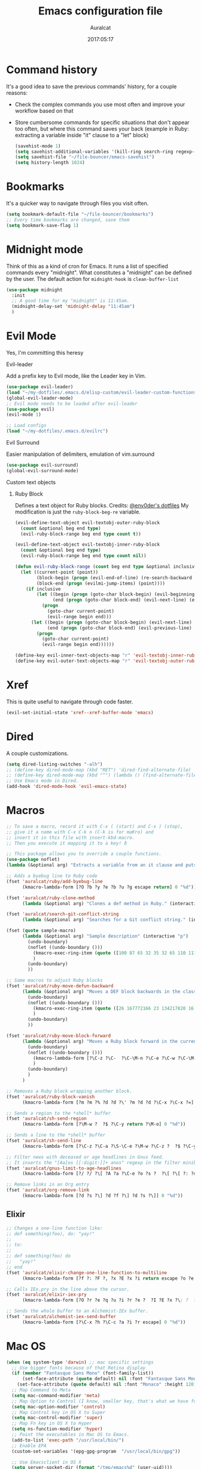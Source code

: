 #+TITLE: Emacs configuration file
#+AUTHOR: Auralcat
#+DATE: 2017:05:17

* Command history
  It's a good idea to save the previous commands' history, for a couple reasons:
  - Check the complex commands you use most often and improve your workflow
    based on that
  - Store cumbersome commands for specific situations that don't
    appear too often, but where this command saves your back (example
    in Ruby: extracting a variable inside "it" clause to a "let" block)
    #+BEGIN_SRC emacs-lisp :tangle yes
(savehist-mode 1)
(setq savehist-additional-variables '(kill-ring search-ring regexp-search-ring))
(setq savehist-file "~/file-bouncer/emacs-savehist")
(setq history-length 1024)
    #+END_SRC
* Bookmarks
  It's a quicker way to navigate through files you visit often.
  #+BEGIN_SRC emacs-lisp :tangle yes
(setq bookmark-default-file "~/file-bouncer/bookmarks")
;; Every time bookmarks are changed, save them
(setq bookmark-save-flag 1)
  #+END_SRC
* Midnight mode
  Think of this as a kind of cron for Emacs. It runs a list of
  specified commands every "midnight". What constitutes a "midnight"
  can be defined by the user.
  The default action for ~midnight-hook~ is ~clean-buffer-list~
  #+BEGIN_SRC emacs-lisp :tangle yes
(use-package midnight
  :init
  ;; A good time for my "midnight" is 11:45am.
  (midnight-delay-set 'midnight-delay "11:45am")
  )
  #+END_SRC
* Evil Mode
  Yes, I'm committing this heresy
**** Evil-leader
     Add a prefix key to Evil mode, like the Leader key in Vim.
     #+BEGIN_SRC emacs-lisp :tangle yes
(use-package evil-leader)
(load "~/my-dotfiles/.emacs.d/elisp-custom/evil-leader-custom-functions.el")
(global-evil-leader-mode)
;; Evil mode needs to be loaded after evil-leader
(use-package evil)
(evil-mode 1)

;; Load configs
(load "~/my-dotfiles/.emacs.d/evilrc")
     #+END_SRC
**** Evil Surround
     Easier manipulation of delimiters, emulation of vim.surround
     #+BEGIN_SRC emacs-lisp :tangle yes
(use-package evil-surround)
(global-evil-surround-mode)
     #+END_SRC
**** Custom text objects
***** Ruby Block
      Defines a text object for Ruby blocks.
      Credits: [[https://github.com/env0der][@env0der's dotfiles]]
      My modification is just the ~ruby-block-beg-re~ variable.
      #+BEGIN_SRC emacs-lisp :tangle yes
(evil-define-text-object evil-textobj-outer-ruby-block
  (count &optional beg end type)
  (evil-ruby-block-range beg end type count t))

(evil-define-text-object evil-textobj-inner-ruby-block
  (count &optional beg end type)
  (evil-ruby-block-range beg end type count nil))

(defun evil-ruby-block-range (count beg end type &optional inclusive)
  (let ((current-point (point))
        (block-begin (progn (evil-end-of-line) (re-search-backward ruby-block-beg-re nil t)))
        (block-end (progn (evilmi-jump-items) (point))))
    (if inclusive
        (let ((begin (progn (goto-char block-begin) (evil-beginning-of-line) (point)))
              (end (progn (goto-char block-end) (evil-next-line) (evil-beginning-of-line) (if (looking-at "^$") (+ (point) 1) (point)))))
          (progn
            (goto-char current-point)
            (evil-range begin end)))
      (let ((begin (progn (goto-char block-begin) (evil-next-line) (evil-first-non-blank) (point)))
            (end (progn (goto-char block-end) (evil-previous-line) (evil-end-of-line) (+ (point) 1))))
        (progn
          (goto-char current-point)
          (evil-range begin end))))))

(define-key evil-inner-text-objects-map "r" 'evil-textobj-inner-ruby-block)
(define-key evil-outer-text-objects-map "r" 'evil-textobj-outer-ruby-block)
      #+END_SRC
* Xref
This is quite useful to navigate through code faster.
#+BEGIN_SRC emacs-lisp :tangle yes
(evil-set-initial-state 'xref--xref-buffer-mode 'emacs)
#+END_SRC

* Dired
  A couple customizations.
  #+BEGIN_SRC emacs-lisp :tangle yes
(setq dired-listing-switches "-alh")
;; (define-key dired-mode-map (kbd "RET") 'dired-find-alternate-file)
;; (define-key dired-mode-map (kbd "^") (lambda () (find-alternate-file "..")))
;; Use Emacs mode in Dired.
(add-hook 'dired-mode-hook 'evil-emacs-state)
  #+END_SRC

* Macros
  #+BEGIN_SRC emacs-lisp :tangle yes
;; To save a macro, record it with C-x ( (start) and C-x ) (stop),
;; give it a name with C-x C-k n (C-k is for maKro) and
;; insert it in this file with insert-kbd-macro.
;; Then you execute it mapping it to a key! ð

;; This package allows you to override a couple functions.
(use-package noflet)
(lambda (&optional arg) "Extracts a variable from an it clause and puts in a let statement." (interactive "p") (kmacro-exec-ring-item (quote ([100 100 134217745 134217729 112 99 87 108 101 116 40 58 25 escape 102 61 50 120 67 123 25 escape 86 61 15 15 48 119] 0 "%d")) arg))

;; Adds a byebug line to Ruby code
(fset 'auralcat/ruby/add-byebug-line
      (kmacro-lambda-form [?O ?b ?y ?e ?b ?u ?g escape return] 0 "%d"))

(fset 'auralcat/ruby-clone-method
      (lambda (&optional arg) "Clones a def method in Ruby." (interactive "p") (kmacro-exec-ring-item (quote ([86 125 121 103 118 escape 112] 0 "%d")) arg)))

(fset 'auralcat/search-git-conflict-string
      (lambda (&optional arg) "Searches for a Git conflict string." (interactive "p") (kmacro-exec-ring-item (quote ([134217747 94 91 60 61 62 93 13] 0 "%d")) argumento)))

(fset (quote sample-macro)
      (lambda (&optional arg) "Sample description" (interactive "p")
        (undo-boundary)
        (noflet ((undo-boundary ()))
          (kmacro-exec-ring-item (quote ([100 87 65 32 35 32 65 110 111 116 104 101 114 32 109 97 99 114 111 32 99 97 108 108 46 escape 134217730 return 112 45] 0 "%d")) arg)
          )
        (undo-boundary)
        ))

;; Some macros to adjust Ruby blocks
(fset 'auralcat/ruby-move-defun-backward
      (lambda (&optional arg) "Moves a DEF block backwards in the class definition." (interactive "p")
        (undo-boundary)
        (noflet ((undo-boundary ()))
          (kmacro-exec-ring-item (quote ([26 167772166 23 134217820 16 4 134217820 4 2 134217730 16 return 25 return 134217730 26] 0 "%d")) arg)
          )
        (undo-boundary)
        ))

(fset 'auralcat/ruby-move-block-forward
      (lambda (&optional arg) "Moves a Ruby block forward in the current nesting level." (interactive "p")
        (undo-boundary)
        (noflet ((undo-boundary ()))
          (kmacro-lambda-form [?\C-z ?\C-  ?\C-\M-n ?\C-e ?\C-w ?\C-\M-n ?\C-m ?\C-/ ?\C-e ?\C-m ?\C-m ?\C-y ?\C-u ?\C-  ?\C-  ?\C-k ?\C-k ?\C-i ?\C-z] 0 "%d")
          )
        (undo-boundary)
        )
      )

;; Removes a Ruby block wrapping another block.
(fset 'auralcat/ruby-block-vanish
      (kmacro-lambda-form [?m ?m ?% ?d ?d ?\' ?m ?d ?d ?\C-x ?\C-x ?=] 0 "%d"))

;; Sends a region to the *shell* buffer
(fset 'auralcat/sh-send-region
      (kmacro-lambda-form [?\M-w ?  ?$ ?\C-y return ?\M-o] 0 "%d"))

;; Sends a line to the *shell* buffer
(fset 'auralcat/sh-send-line
      (kmacro-lambda-form [?\C-z ?\C-a ?\S-\C-e ?\M-w ?\C-z ?  ?$ ?\C-y return ?\M-o] 0 "%d"))

;; Filter news with deceased or age headlines in Gnus feed.
;; It inserts the "[Aa]os [[:digit:]]+ anos" regexp in the filter minibuffer.
(fset 'auralcat/gnus-limit-to-age-headlines
      (kmacro-lambda-form [?/ ?/ ?\[ ?A ?a ?\C-e ?o ?s ?  ?\[ ?\[ ?: ?d ?i ?g ?i ?t ?: ?\C-e ?+ ?  ?a ?n ?o ?s return] 0 "%d"))

;; Remove links in an Org entry
(fset 'auralcat/org-remove-link
      (kmacro-lambda-form [?d ?s ?\] ?d ?f ?\] ?d ?s ?\]] 0 "%d"))
  #+END_SRC

** Elixir
#+BEGIN_SRC emacs-lisp :tangle yes
;; Changes a one-line function like:
;; def something(foo), do: "yay!"
;;
;; to:
;;
;; def something(foo) do
;;   "yay!"
;; end
(fset 'auralcat/elixir-change-one-line-function-to-multiline
      (kmacro-lambda-form [?f ?: ?F ?, ?x ?E ?x ?i return escape ?o ?e ?n ?d return escape ?\M-a return] 0 "%d"))

;; Calls IEx.pry in the line above the cursor.
(fset 'auralcat/elixir-iex-pry
      (kmacro-lambda-form [?O ?r ?e ?q ?u ?i ?r ?e ?  ?I ?E ?x ?\; ?  ?I ?E ?x ?. ?p ?r ?y escape] 0 "%d"))

;; Sends the whole buffer to an Alchemist-IEx buffer.
(fset 'auralcat/alchemist-iex-send-buffer
      (kmacro-lambda-form [?\C-x ?h ?\C-c ?a ?i ?r escape] 0 "%d"))
#+END_SRC

* Mac OS
  #+BEGIN_SRC emacs-lisp :tangle yes
(when (eq system-type 'darwin) ;; mac specific settings
  ;; Use bigger fonts because of that Retina display
  (if (member "Fantasque Sans Mono" (font-family-list))
      (set-face-attribute (quote default) nil :font "Fantasque Sans Mono" :height 140)
    (set-face-attribute (quote default) nil :font "Monaco" :height 120))
  ;; Map Command to Meta
  (setq mac-command-modifier 'meta)
  ;; Map Option to Control (I know, smaller key, that's what we have for now. :/)
  (setq mac-option-modifier 'control)
  ;; Map Control key in OS X to Super
  (setq mac-control-modifier 'super)
  ;; Map Fn key in OS X to Hyper
  (setq ns-function-modifier 'hyper)
  ;; Point the executables in Mac OS to Emacs.
  (add-to-list 'exec-path "/usr/local/bin/")
  ;; Enable EPA
  (custom-set-variables '(epg-gpg-program  "/usr/local/bin/gpg"))

  ;; Use Emacsclient in OS X
  (setq server-socket-dir (format "/tmp/emacs%d" (user-uid))))
  #+END_SRC
* Environment Customizations
  #+BEGIN_SRC emacs-lisp :tangle yes
;; Make startup faster by reducing the frequency of garbage
;; collection.  The default is 0.8MB.  Measured in bytes.
(setq gc-cons-threshold (* 50 1000 1000))
;; Portion of heap used for allocation.  Defaults to 0.1.
(setq gc-cons-percentage 0.6)

;; Sentences end with single spaces for me.
(setq sentence-end-double-space nil)

;; Set locale to Brazilian Portuguese
(set-locale-environment "pt_BR.UTF-8")

;; Change window title
(setq frame-title-format '("Emacs 26"))

;; A small performance improvement
(setq redisplay-dont-pause t)

;; Since I work only with left-to-right languages, we can set it like this.
(setq bidi-paragraph-direction 'left-to-right)
(if (version<= "27.1" emacs-version)
    (setq bidi-inhibit-bpa t))

;; I don't like lockfiles
(setq create-lockfiles nil)

;; Store all backups in a specific folder:
(setq backup-directory-alist `(("." . "~/file-bouncer/emacs-backups")))

;; Manual packages load path
(add-to-list 'custom-theme-load-path "~/my-dotfiles/.emacs.d/manual-themes/")
(add-to-list 'custom-theme-load-path "~/my-dotfiles/.emacs.d/manual-packages/")

;; Manual Elisp scripts load path
(add-to-list 'load-path "~/my-dotfiles/.emacs.d/elisp-custom")

;; Backup files by copying them
(setq backup-by-copying t)

;; I'm too lazy to type "yes" or "no"
(fset 'yes-or-no-p 'y-or-n-p)

;; Clean whitespace before saving a file
(add-hook 'before-save-hook 'whitespace-cleanup)

;; While you're at it, save automatically when visiting files.
;; It's surprisingly useful. The only caveat is when you got an
;; open comment like this. It will remove all the whitespace.
;; It saves the file after 5 seconds of inactivity.
(auto-save-visited-mode t)

;; Allow only one theme at a time
(setq custom-theme-allow-multiple-selections nil)

;; Enable ido-mode (fewer keystrokes to switch buffers!)
(ido-mode 1)

;; Easier mark cycling, both local and global
(setq set-mark-command-repeat-pop t)

;; ido-mode in the minibuffer
(icomplete-mode 1)

;; Replace the built-in buffer menu with ibuffer
(global-set-key [24 2] (quote ibuffer))

;; Prevent the scratch buffer from being killed
(with-current-buffer "*scratch*"
  (emacs-lock-mode 'kill))

;; Enable auto-revert-mode
(global-auto-revert-mode t)

;; Remove the menu bar in terminal mode
(when (not (display-graphic-p))
  (menu-bar-mode -1))

;; Use Bash as default shell interpreter
(setq org-babel-sh-command "/bin/bash")
;; Get Emacs to understand your aliases
;; (setq shell-file-name "bash")
;; For reference, this is the default value:
;; (setq shell-command-switch "-c")
;; (setq shell-command-switch "-ic")

;; Activate Company mode
(add-hook 'after-init-hook 'global-company-mode)

;; Enable global Abbrev mode
(setq-default abbrev-mode t)

;; Save last edited place in files
(require 'saveplace)
(setq-default save-place t)

;; I need a bigger kill ring.
(setq kill-ring-max 180)

;; Use recentf-mode
(recentf-mode)
  #+END_SRC

* Personal info
  #+BEGIN_SRC emacs-lisp :tangle yes
;; Load from external file.
(load "~/.emacs.secrets")
  #+END_SRC
* REPL
We need to do some customizations to comint-related buffers to improve performance.
#+BEGIN_SRC emacs-lisp :tangle yes
(defun comint-mode-tweaks ()
  ;; Font-lock is the one that takes the biggest toll on performance.
  (font-lock-mode -1)
  (auto-composition-mode -1)
  (auto-compression-mode -1)
  (column-number-mode -1)
  (auto-save-visited-mode -1)
  )

(add-hook 'comint-mode-hook 'comint-mode-tweaks)
#+END_SRC

* Abbreviations
  #+BEGIN_SRC emacs-lisp :tangle yes
(setq abbrev-file-name "~/.abbrev_defs")
  #+END_SRC
* Hooks
  #+BEGIN_SRC emacs-lisp :tangle yes
;; Prog-mode is from where all the programming modes are derived from.
;; This means that if you call prog-mode-hook, the settings will be
;; applied to ALL programming modes in Emacs.

(defun prog-mode-tweaks ()
  ;; Set line number mode and column number mode for code files
  (if (< (string-to-number emacs-version) 24)
      (line-number-mode 1)
    (display-line-numbers-mode))
  (setq fill-column 80)
  )
(add-hook 'prog-mode-hook 'prog-mode-tweaks)
(add-hook 'text-mode-hook 'column-number-mode)

;; Create filling for org-mode
(add-hook 'org-mode-hook 'auto-fill-mode)
  #+END_SRC
* Function Aliases
  #+BEGIN_SRC emacs-lisp :tangle yes
;; This is how you define aliases for Elisp functions. These are useful for when
;; you don't need to bind a command to a specific key, but you call that
;; function through M-x often.
(defalias 'plp 'package-list-packages)
(defalias 'kfs 'keyfreq-show)
  #+END_SRC
* Packages
** Major Modes
*** Elixir-mode
    Elixir support for Emacs
    #+BEGIN_SRC emacs-lisp :tangle yes
(use-package elixir-mode)
    #+END_SRC
*** Sass-mode
    #+BEGIN_SRC emacs-lisp :tangle yes
(use-package sass-mode
  ;; Set Sass mode for SASS files and Css mode for SCSS files.
  :config
  (add-to-list 'auto-mode-alist
               '("\\.sass\\'" . sass-mode)))

    #+END_SRC
*** SCSS-mode
    Major mode for SCSS files, together with Sass.
    #+BEGIN_SRC emacs-lisp :tangle yes
(use-package scss-mode
  :config
  (add-to-list 'auto-mode-alist
               '("\\.scss\\'" . scss-mode)))
    #+END_SRC
*** Nov-mode
This is a mode for reading .epub files.
It's quite comfortable when you want to read longform books in the computer.
#+BEGIN_SRC emacs-lisp :tangle yes
(use-package nov)
(add-to-list 'auto-mode-alist '("\\.epub\\'" . nov-mode))
;; Set the width to 80 chars, this is better to read.
(setq nov-text-width 80)
;; Remove the mode line in the book's buffer.
(add-hook 'nov-mode-hook #'(lambda () (setq-local mode-line-format nil)))
#+END_SRC
*** Makefile-mode
I'm working with Makefiles now, so this is useful.
#+BEGIN_SRC emacs-lisp :tangle yes
(add-hook 'makefile-mode-hook #'(lambda () (setq-local indent-tabs-mode t)))
#+END_SRC
*** Js2-mode
    A better default Javascript mode
    #+BEGIN_SRC emacs-lisp :tangle yes
(use-package js2-mode
  :defer nil)

;; Set js2-mode as default mode for JS files
(add-to-list 'auto-mode-alist '("\\.js\\'" . js2-mode))

;; TODO: Look for a better completion for JS modes in Company.
(defun js2-mode-tweaks ()
  ;; Use company-yas as main backend
  (set (make-local-variable 'company-backends) '(company-etags company-yasnippet))
  (company-mode t))

(add-hook 'js2-mode-hook 'js2-mode-tweaks)

;; Set syntax highlight level
(setq js2-highlight-level 3)
    #+END_SRC

*** PHP-mode
    PHP support for Emacs.
    #+BEGIN_SRC emacs-lisp :tangle yes
(use-package php-mode)
(add-hook 'php-mode-hook (lambda() (add-to-list 'company-backends 'company-php)))
    #+END_SRC
*** Enhanced-ruby-mode
    A better ruby-mode.
    #+BEGIN_SRC emacs-lisp :tangle yes
(use-package enh-ruby-mode
  :defer nil)

;; No magic comments, please.
(setq enh-ruby-add-encoding-comment-on-save nil)
(setq ruby-insert-encoding-magic-comment nil)

;; ;; Set it as default mode for Ruby files
;; (add-to-list 'auto-mode-alist
;; '("\\(?:\\.rb\\|ru\\|rake\\|thor\\|jbuilder\\|gemspec\\|podspec\\|/\\(?:Gem\\|Rake\\|Cap\\|Thor\\|Vagrant\\|Guard\\|Pod\\)file\\)\\'"
;; . enh-ruby-mode))

;; Fallback to vanilla Ruby mode when things go bad
(add-to-list 'auto-mode-alist
             '("\\(?:\\.rb\\|ru\\|rake\\|thor\\|jbuilder\\|gemspec\\|podspec\\|/\\(?:Gem\\|Rake\\|Cap\\|Thor\\|Vagrant\\|Guard\\|Pod\\)file\\)\\'"
               . ruby-mode))

;; (define-key enh-ruby-mode-map (kbd "M-<down>") 'auralcat/ruby-move-defun-forward)
;; (define-key enh-ruby-mode-map (kbd "M-<up>") 'auralcat/ruby-move-defun-backward)

;; (define-key ruby-mode-map (kbd "M-<down>") 'auralcat/ruby-move-defun-forward)
;; (define-key ruby-mode-map (kbd "M-<up>") 'auralcat/ruby-move-defun-backward)
    #+END_SRC
*** Web Mode
    I use this for HTML files mostly, works good for PHP too.
    #+BEGIN_SRC emacs-lisp :tangle yes
(use-package web-mode :ensure t
  :bind (:map web-mode-map
              ("C-<up>"    . web-mode-element-previous)
              ("C-<down>"  . web-mode-element-next)
              ("C-<left>"  . web-mode-element-beginning)
              ("C-<right>" . web-mode-tag-match)
              ("C-S-<up>"  . web-mode-element-parent)
              ("M-<up>"    . web-mode-element-content-select)
              ("C-k"       . web-mode-element-kill)
              ("M-RET"     . complete)))

;; File associations
(add-to-list 'auto-mode-alist '("\\.phtml\\'"  . web-mode))
(add-to-list 'auto-mode-alist '("\\.php\\'"    . web-mode))
(add-to-list 'auto-mode-alist '("\\.html.erb\\'"    . web-mode))
(add-to-list 'auto-mode-alist '("\\.html.eex\\'"    . web-mode))
(add-to-list 'auto-mode-alist '("\\.djhtml\\'" . web-mode))
(add-to-list 'auto-mode-alist '("\\.html?\\'"  . web-mode))
(add-to-list 'auto-mode-alist '("\\.vue?\\'"   . web-mode))
(add-to-list 'auto-mode-alist '("\\.tsx?\\'"  . web-mode))
(add-to-list 'auto-mode-alist '("\\.jsx?\\'"  . web-mode))

;; Engine associations
(setq web-mode-engines-alist
      '(("php"    . "\\.phtml\\'")
        ("blade"  . "\\.blade\\.")))

;; Highlight tag when editing
(setq web-mode-enable-current-element-highlight t)

    #+END_SRC
*** YAML-mode
    YAML support for Emacs.
    #+BEGIN_SRC emacs-lisp :tangle yes
(use-package yaml-mode :ensure t)
    #+END_SRC
*** CSV-mode
    CSV support for Emacs.
    #+BEGIN_SRC emacs-lisp :tangle yes
(use-package csv-mode
  :defer t)
    #+END_SRC
*** APIB-mode
Necessary for parsing apib files (API Blueprint)
#+BEGIN_SRC emacs-lisp :tangle yes
(use-package apib-mode)
(add-to-list 'auto-mode-alist '("\\.apib?\\'"   . apib-mode))
#+END_SRC
*** Typescript mode
#+BEGIN_SRC emacs-lisp :tangle yes
(use-package typescript-mode)
#+END_SRC

** Minor Modes
*** JS-comint
    Open a REPL using Node.js in another buffer.
    #+BEGIN_SRC emacs-lisp :tangle yes
(use-package js-comint)

;; Call the REPL with C-c C-s in js2-mode
;; (define-key js2-mode-map (kbd "C-c C-s") 'run-js)

;; Send last JS expression to REPL
;; (define-key js2-mode-map (kbd "C-x C-e") 'js-send-last-sexp)
    #+END_SRC
*** Flycheck Inline
    Shows the error when leaving the point over the place where it occurs.
    #+BEGIN_SRC emacs-lisp :tangle yes
(use-package flycheck-inline
  :config
  (add-hook 'flycheck-mode-hook #'flycheck-inline-mode))
    #+END_SRC
*** Ruby-electric
    Auto-close do-end blocks, as well as braces and parens.
    #+BEGIN_SRC emacs-lisp :tangle yes
(use-package ruby-electric
  :diminish ruby-electric-mode)
(add-hook 'enh-ruby-mode-hook
          #'(lambda ()
              (setq autopair-dont-activate t) ;; for emacsen < 24
              (autopair-mode -1))             ;; for emacsen >= 24
          )
(add-hook 'ruby-mode-hook
          #'(lambda ()
              (setq autopair-dont-activate t) ;; for emacsen < 24
              (autopair-mode -1))             ;; for emacsen >= 24
          )
(add-hook 'enh-ruby-mode-hook 'ruby-electric-mode)
(add-hook 'ruby-mode-hook 'ruby-electric-mode)
    #+END_SRC
*** Alchemist
    Elixir helper package integration for Emacs.
    #+BEGIN_SRC emacs-lisp :tangle yes
(use-package alchemist :ensure t)
;; Activate it in Elixir mode
(add-hook 'elixir-mode-hook 'alchemist-mode)

;; Use Emacs mode in IEx and Alchemist Test window
(add-hook 'alchemist-iex-mode-hook 'evil-emacs-state)
(evil-set-initial-state 'alchemist-test-report-mode' emacs)

;; Bindings for alchemist-iex
(define-key elixir-mode-map (kbd "C-c C-l") 'alchemist-iex-send-current-line)
(define-key elixir-mode-map (kbd "C-c C-r") 'alchemist-iex-send-region)
    #+END_SRC
*** Projectile
    Manage projects in Emacs.
    #+BEGIN_SRC emacs-lisp :tangle yes
(use-package projectile
  :init
  (setq projectile-keymap-prefix (kbd "C-c p")))
;; Enable it
(add-hook 'after-init-hook #'projectile-global-mode)
    #+END_SRC
*** Autopair
    Automatically pair braces and quotes like in TextMate
    #+BEGIN_SRC emacs-lisp :tangle yes
(use-package autopair
  :init (autopair-global-mode))
    #+END_SRC
*** Emmet-mode
    #+BEGIN_SRC emacs-lisp :tangle yes
(use-package emmet-mode)
    #+END_SRC
*** Highlight-numbers mode
    Sets font lock faces to numbers in Emacs.
    #+BEGIN_SRC emacs-lisp :tangle yes
(use-package highlight-numbers)
(add-hook 'prog-mode-hook 'highlight-numbers-mode)
    #+END_SRC
*** Flyspell
    Used to check prose.
    I use Markdown to write stuff in English.
    #+BEGIN_SRC emacs-lisp :tangle yes
(use-package flyspell
  :config
  (add-hook 'text-mode-hook 'turn-on-auto-fill)
  (add-hook 'gfm-mode-hook 'flyspell-mode)
  (add-hook 'markdown-mode-hook 'flyspell-mode)

  (add-hook 'git-commit-mode-hook 'flyspell-mode))
    #+END_SRC

*** Flycheck
    Syntax checker, replaces flymake
    #+BEGIN_SRC emacs-lisp :tangle yes
(use-package flycheck
  :config
  ;; turn on flychecking globally
  (add-hook 'after-init-hook #'global-flycheck-mode))
;; Disable rubylint on default for Ruby modes.
;; If you need it, you can enable it locally using C-u C-c ! v.
(defun custom-disabled-ruby-checkers ()
  (add-to-list 'flycheck-disabled-checkers 'ruby-rubylint))
(add-hook 'enh-ruby-mode-hook 'custom-disabled-ruby-checkers)
(add-hook 'ruby-mode-hook 'custom-disabled-ruby-checkers)
    #+END_SRC

*** Helm
    Incremental completion and selection narrowing framework
    #+BEGIN_SRC emacs-lisp :tangle yes
(use-package helm)
(require 'helm-config)
(helm-mode 1)

;; Bind the keys I want:
(global-set-key (kbd "M-y") 'helm-show-kill-ring)
(global-set-key (kbd "M-x") 'helm-M-x)
(global-set-key (kbd "»") 'helm-M-x)
(global-set-key (kbd "C-x C-f") 'helm-find-files)
(global-set-key (kbd "C-x b") 'helm-mini)

;; Enable fuzzy matching
(setq helm-M-x-fuzzy-match t)

;; Use Helm for Projectile completion
(setq projectile-completion-system 'helm)
    #+END_SRC

*** Ace Window
    Switch between more than 3 windows (and act on them!) with ease.
    #+BEGIN_SRC emacs-lisp :tangle yes
(use-package ace-window
  :init
  ;; All you need to do is just give a keybinding to the main command.
  (global-set-key (kbd "M-o") 'ace-window))
    #+END_SRC

*** Company
**** Main Config
     *COMPlete ANYthing* inside Emacs.
     I switched to it because it works in GUI Emacs and ~auto-complete~ didn't at the time.
     #+BEGIN_SRC emacs-lisp :tangle yes
(use-package company
  :config
  ;; My standard Company configuration
  (setq company-tooltip-limit 20)
  (setq company-show-numbers t)
  (setq company-idle-delay 0)
  (setq company-echo-delay 0))

;; Web-mode needs HTML and CSS completions.
;; JS is not satisfactory at this point IMO
(defun web-mode-tweaks ()
  (require 'company-web-html)
  (set (make-local-variable 'company-backends) '(company-web-html company-css))
  (emmet-mode 1)
  (company-mode t))

;; Completion for Ruby mode
(defun ruby-mode-tweaks ()
  ;; Increase the min prefix length so it doesn't clash with most used keywords, like def.
  (set (make-local-variable 'company-minimum-prefix-length) 4)
  (set (make-local-variable 'company-backends) '(company-etags company-capf company-dabbrev company-yasnippet))
  (subword-mode 1))

;; Completion for REPL Ruby mode
(defun inf-ruby-mode-tweaks ()
  (set (make-local-variable 'company-minimum-prefix-length) 2)
  (set (make-local-variable 'company-backends) '(company-capf company-etags company-dabbrev company-yasnippet))
  (subword-mode 1))

;; General text writing completion (uses dabbrev and filename completion)
(defun human-language-mode-tweaks ()
  (set (make-local-variable 'company-backends) '(company-dabbrev company-capf company-files))
  ;; If you write a word with 3 letters, it's better to use 'complete, I think.
  ;; Company-mode is meant for longer words and those with hard spelling IMO.
  (set (make-local-variable 'company-minimum-prefix-length) 4)
  (setq fill-column 80))

;; Shell completion
(defun shell-mode-tweaks ()
  (set (make-local-variable 'company-backends) '(company-capf company-files)))

;; Elisp completion
(defun elisp-tweaks ()
  (set (make-local-variable 'company-minimum-prefix-length) 5)
  (set (make-local-variable 'company-backends) '(company-elisp company-etags company-yasnippet)))

;; Add tweaks
(add-hook 'enh-ruby-mode-hook 'ruby-mode-tweaks)
(add-hook 'inf-ruby-mode-hook 'inf-ruby-mode-tweaks)
(add-hook 'ruby-mode-hook 'ruby-mode-tweaks)
(add-hook 'elixir-mode-hook 'ruby-mode-tweaks)
(add-hook 'shell-mode-hook 'shell-mode-tweaks)
(add-hook 'emacs-lisp-mode-hook 'elisp-tweaks)
(add-hook 'ielm-mode-hook 'elisp-tweaks)

;; Human language writing hooks
(add-hook 'org-mode-hook 'human-language-mode-tweaks)
(add-hook 'markdown-mode-hook 'human-language-mode-tweaks)

(add-hook 'org-mode-hook 'variable-pitch-mode)
(add-hook 'markdown-mode-hook 'variable-pitch-mode)
(add-hook 'git-commit-setup-hook 'variable-pitch-mode)

;; Apib mode should come with its own customizations:
;; - Monospace fonts
;; - No auto-fill
;; - Line numbers on the side
(add-hook 'apib-mode-hook #'(lambda ()
                              (variable-pitch-mode 0)
                              (auto-fill-mode 0)
                              (display-line-numbers-mode 0)))

;; Web-mode completions
(use-package company-web)

;; Company statistics package
(use-package company-statistics)
(company-statistics-mode)

;; Company with prescient.el offers better sorting of completion candidates.
;; I don't know if it clashes with company-statistics.
(use-package company-prescient)

;; Activate it
(company-prescient-mode)
     #+END_SRC
*** Keyfreq
    Shows most used commands in editing session.
    To see the data, run (keyfreq-show) with M-:
    #+BEGIN_SRC emacs-lisp :tangle yes
(use-package keyfreq
  :defer t)

;; Ignore arrow commands and self-insert-commands
(setq keyfreq-excluded-commands
      '(self-insert-command
        org-self-insert-command
        weechat-self-insert-command
        abort-recursive-edit
        company-ignore
        forward-char
        backward-char
        previous-line
        next-line))

;; Activate it
(keyfreq-mode 1)
(keyfreq-autosave-mode 1)
    #+END_SRC
*** Diminish
    Free some space in the mode line removing superfluous mode indications.
    #+BEGIN_SRC emacs-lisp :tangle yes
(use-package diminish :ensure t
  ;; These are loaded at startup, I prefer declaring everything here.
  :diminish flycheck-mode
  :diminish projectile-mode
  :diminish helm-mode
  :diminish company-mode
  :diminish auto-revert-mode
  :diminish auto-fill-mode
  :diminish wakatime-mode
  :diminish abbrev-mode
  :diminish autopair-mode)
;; These are loaded in other moments
(eval-after-load "editorconfig" '(diminish 'editorconfig-mode))
(eval-after-load "yasnippet" '(diminish 'yas-minor-mode))
    #+END_SRC
*** Ace Jump
    Allows you to move anywhere in the visible portion of the buffer
    using 2 keystrokes.
    #+BEGIN_SRC emacs-lisp :tangle yes
(use-package ace-jump-mode
  :bind ("C-x j" . ace-jump-mode))

;; Save the position of the previous mark as a jump position for Evil.
;; With that, we can cycle through where ace-jump was called from using C-i and C-o.
(defadvice ace-jump-mode (before ace-jump-mode-advice)
  (evil--jumps-push))
(ad-activate 'ace-jump-mode)

    #+END_SRC

*** Editorconfig
    Helps developers define and maintain consistent coding styles
    between different editors and IDEs.
    #+BEGIN_SRC emacs-lisp :tangle yes
(use-package editorconfig
  :ensure t
  :config
  (editorconfig-mode 1))
    #+END_SRC
*** Nyan-mode
    Put a Nyan Cat in your mode line! :3
    #+BEGIN_SRC emacs-lisp :tangle yes
(use-package nyan-mode)
(nyan-mode 1)
    #+END_SRC
*** Mode Icons
    Indicate modes in the mode line using icons
    #+BEGIN_SRC emacs-lisp :tangle yes
(use-package mode-icons
  :init
  (mode-icons-mode))
    #+END_SRC
*** Emojify
    Add emoji support for Emacs
    #+BEGIN_SRC emacs-lisp :tangle yes
(use-package emojify
  :hook ((org-mode org-agenda-mode) . 'emojify-mode))
    #+END_SRC
** Utilities
*** Notmuch
Read mail inside Emacs!
This is great for opensource projects and work.
#+BEGIN_SRC emacs-lisp :tangle yes
(use-package notmuch
  :config
  (defun my-notmuch-show-view-as-patch ()
    "View the the current message as a patch."
    (interactive)
    (let* ((id (notmuch-show-get-message-id))
           (msg (notmuch-show-get-message-properties))
           (part (notmuch-show-get-part-properties))
           (subject (concat "Subject: " (notmuch-show-get-subject) "\n"))
           (diff-default-read-only t)
           (buf (get-buffer-create (concat "*notmuch-patch-" id "*")))
           (map (make-sparse-keymap)))
      (define-key map "q" 'notmuch-bury-or-kill-this-buffer)
      (switch-to-buffer buf)
      (let ((inhibit-read-only t))
        (erase-buffer)
        (insert subject)
        (insert (notmuch-get-bodypart-text msg part nil)))
      (set-buffer-modified-p nil)
      (diff-mode)
      (lexical-let ((new-ro-bind (cons 'buffer-read-only map)))
        (add-to-list 'minor-mode-overriding-map-alist new-ro-bind))
      (goto-char (point-min))))
  (define-key 'notmuch-show-part-map "d" 'my-notmuch-show-view-as-patch))
#+END_SRC
*** Exec path from shell
  Replicates terminal env vars in graphical Emacs.
  #+BEGIN_SRC emacs-lisp :tangle yes
(use-package exec-path-from-shell
  :init
  (exec-path-from-shell-initialize))
  #+END_SRC
*** Git-Link
Create links to Github/GitLab files from the comfort of your Emacs buffer.
#+BEGIN_SRC emacs-lisp :tangle yes
(use-package git-link)
#+END_SRC
*** IEdit
*I* nteractive *Edit*. This helps with interactive search and replace in a file.
#+BEGIN_SRC emacs-lisp :tangle yes
(use-package iedit
  :ensure t)

(define-key prog-mode-map (kbd "C-;") 'iedit-mode)
#+END_SRC

*** Smartparens
This works better than Autopair for Elixir mode.
#+BEGIN_SRC emacs-lisp :tangle yes
(use-package smartparens)
(require 'smartparens-config)

;; Do not activate autopair for Elixir-related modes if we're using smartparens.
(add-hook 'elixir-mode-hook
          #'(lambda ()
              (setq autopair-dont-activate t) ;; for emacsen < 24
              (autopair-mode -1))             ;; for emacsen >= 24
          )
(add-hook 'elixir-mode-hook #'smartparens-mode)

(add-hook 'alchemist-iex-mode-hook
          #'(lambda ()
              (setq autopair-dont-activate t) ;; for emacsen < 24
              (autopair-mode -1))             ;; for emacsen >= 24
          )
(add-hook 'alchemist-iex-mode-hook #'smartparens-mode)
#+END_SRC

*** Prettier.js
    Prettier.js integration for Emacs.
    I want to run this thing when saving .js and web-related files.
    #+BEGIN_SRC emacs-lisp :tangle yes
(use-package prettier-js
  :hook ((js2-mode sass-mode scss-mode css-mode) . 'prettier-js-mode))

(setq prettier-js-allowed-modes '(js2-mode sass-mode css-mode scss-mode))

(defun toggle-prettier-js-save-hook ()
  "Toggles Prettier.js hook when you're working with a mode that supports it. Removes the hook otherwise."
  (if (member major-mode prettier-js-allowed-modes)
      (add-hook 'before-save-hook 'prettier-js)
    (remove-hook 'before-save-hook 'prettier-js)))
(add-hook 'change-major-mode-hook 'toggle-prettier-js-save-hook)
    #+END_SRC
*** Origami-mode
    Code folding in Emacs. You can use this with Evil by pressing z a
    in normal-mode.
    #+BEGIN_SRC emacs-lisp :tangle yes
(use-package origami)
;; Activate it
(global-origami-mode)
    #+END_SRC
*** Slack Client
    Run a Slack client inside Emacs. Surprisingly useful at work!
    Credits for the customizations below: [[http://endlessparentheses.com/mold-slack-entirely-to-your-liking-with-emacs.html][Endless Parentheses]]
    #+BEGIN_SRC emacs-lisp :tangle yes
(use-package slack
  :commands (slack-start)
  :init
  (setq slack-buffer-emojify t) ;; if you want to enable emoji, default nil
  (setq slack-prefer-current-team t)
  :config
  ;; Get my teams.
  (load "~/.slack-teams.el")

  ;; Set abbrevs from org-mode
  (abbrev-table-put slack-mode-abbrev-table
                    :parents (list org-mode-abbrev-table))

  (abbrev-table-put slack-thread-message-buffer-mode-abbrev-table
                    :parents (list slack-mode-abbrev-table))

  (abbrev-table-put slack-message-compose-buffer-mode-abbrev-table
                    :parents (list slack-mode-abbrev-table))

  ;; Expand abbrevs when pressing Enter in Slack modes (it's derived from lui-mode)
  (advice-add #'lui-send-input :before
              (lambda (&rest _)
                (ignore-errors (expand-abbrev))))

  ;; Define the keybindings for Slack-related modes.
  (evil-define-key 'normal slack-info-mode-map
    ",u" 'slack-room-update-messages)
  (evil-define-key 'normal slack-mode-map
    "Q" 'bury-buffer
    ",c" 'slack-buffer-kill
    ",ra" 'slack-message-add-reaction
    ",rr" 'slack-message-remove-reaction
    ",rs" 'slack-message-show-reaction-users
    ",pl" 'slack-room-pins-list
    ",pa" 'slack-message-pins-add
    ",pr" 'slack-message-pins-remove
    ",mm" 'slack-message-write-another-buffer
    ",me" 'slack-message-edit
    ",md" 'slack-message-delete
    ",u" 'slack-room-update-messages
    ",2" 'slack-message-embed-mention
    ",3" 'slack-message-embed-channel
    "\C-n" 'slack-buffer-goto-next-message
    "\C-p" 'slack-buffer-goto-prev-message)
  (evil-define-key 'normal slack-edit-message-mode-map
    ",k" 'slack-message-cancel-edit
    ",s" 'slack-message-send-from-buffer
    ",2" 'slack-message-embed-mention
    ",3" 'slack-message-embed-channel)
  (evil-define-key 'normal slack-thread-message-buffer-mode-map
    "Q" 'bury-buffer))

;; We need to define a hook for this thin

(defun auralcat/slack-shorten-room-names ()
  "Shortens the room name in Slack buffers."
  (cl-defmethod slack-buffer-name ((this slack-message-buffer))
    (slack-if-let* ((team (slack-buffer-team this))
                    (room (slack-buffer-room this))
                    (room-name (slack-room-name room team)))
                   room-name))
  )

(add-hook 'slack-mode-hook 'auralcat/slack-shorten-room-names)
    #+END_SRC

**** Notifications customization
     #+BEGIN_SRC emacs-lisp :tangle yes
;; Channels
(setq slack-message-notification-title-format-function
      (lambda (_team room threadp)
        (concat (if threadp "Thread in #%s") room)))

(defun endless/-cleanup-room-name (room-name)
  "Make group-chat names a bit more human-readable."
  (replace-regexp-in-string
   "--" " "
   (replace-regexp-in-string "#mpdm-" "" room-name)))

       ;;; Private messages and group chats
(setq slack-message-im-notification-title-format-function
      (lambda (_team room threadp)
        (concat (if threadp "Thread in %s")
                (endless/-cleanup-room-name room))))

;; Custom notifications
(load "~/.slack-custom-notifications.el")
     #+END_SRC
**** Autocompletion
     #+BEGIN_SRC emacs-lisp :tangle yes
;; Use company-slack to complete usernames in Slack modes
(defun slack-mode-tweaks ()
  (set (make-local-variable 'company-backends) '(company-slack-backend company-dabbrev company-files))
  (set (make-local-variable 'company-minimum-prefix-length) 3)
  )

(add-hook 'slack-message-buffer-mode-hook 'slack-mode-tweaks)
(add-hook 'slack-message-compose-buffer-mode-hook 'slack-mode-tweaks)
(add-hook 'slack-message-edit-buffer-mode-hook 'slack-mode-tweaks)
(add-hook 'slack-thread-message-buffer-mode-hook 'slack-mode-tweaks)

;; Disable auto-fill-mode
(add-hook 'slack-mode-hook 'turn-off-auto-fill)
     #+END_SRC
*** Golden Ratio Mode
    Splits windows using the [[https://en.wikipedia.org/wiki/Golden_ratio][Golden Ratio]].
    This makes the focused window a bit larger than usual and the
    smaller ones are easier to read. It makes the multi-window
    experience more pleasing to the eye. Yeah, nature!
    #+BEGIN_SRC emacs-lisp :tangle yes
(use-package golden-ratio
  :diminish golden-ratio-mode)

;; Get golden-ratio to work with ace-window
(setq golden-ratio-extra-commands
      (append golden-ratio-extra-commands '(magit-status ace-window aw-flip-window)))
(golden-ratio-mode 1)
    #+END_SRC

*** Helm-Ag
    Silver Searcher support for Helm.
    #+BEGIN_SRC emacs-lisp :tangle yes
(use-package helm-ag)
    #+END_SRC
*** Docker
    A Docker command wrapper for Emacs
    #+BEGIN_SRC emacs-lisp :tangle yes
(use-package docker)

;; Extra stuff Docker needs on Mac OS X
(when (eq system-type 'darwin)
  (setenv "PATH" (concat (getenv "PATH") ":/usr/local/bin"))
  (setq exec-path (append exec-path '("/usr/local/bin"))))

;; Set the Docker command for me, please.
(setq docker-command (string-trim (shell-command-to-string "command -v docker")))
    #+END_SRC

*** Projectile Rails
    Rails utilities for Projectile-mode
    #+BEGIN_SRC emacs-lisp :tangle yes
(use-package projectile-rails)
(add-hook 'ruby-mode-hook 'projectile-rails-mode)
(add-hook 'enh-ruby-mode-hook 'projectile-rails-mode)

(evil-leader/set-key-for-mode 'ruby-mode "r" 'projectile-rails-command-map)
    #+END_SRC
*** Projectile Phoenix
I made this package! <3
It helps in working with Phoenix projects.
Since it's not published in MELPA yet, we need to load it directly from the git
repository.
#+BEGIN_SRC emacs-lisp :tangle yes
(add-to-list 'load-path "~/projectile-phoenix/")
(load "projectile-phoenix")

(projectile-phoenix-global-mode)

;; Configure the binding for Phoenix project buffers
(add-hook 'find-file-hook #'(lambda ()
                              (when (projectile-phoenix-project-p)
                                (evil-leader/set-key "r" 'projectile-phoenix-command-map))))
#+END_SRC
*** Bundler
    Interact with Bundler from Emacs
    #+BEGIN_SRC emacs-lisp :tangle yes
(use-package bundler)
    #+END_SRC
*** Evil-numbers
    Increment and decrement numbers like in Vim.
    #+BEGIN_SRC emacs-lisp :tangle yes
(use-package evil-numbers
  :config
  (define-key evil-normal-state-map (kbd "C-a") 'evil-numbers/inc-at-pt)
  (define-key evil-normal-state-map (kbd "C-e") 'evil-numbers/dec-at-pt))
    #+END_SRC

*** Diff-Highlight
    Highlights the changed content in buffer.
    #+BEGIN_SRC emacs-lisp :tangle yes
(use-package diff-hl
  :ensure
  :config
  ;; ((defun hl-diff-tweaks()
  ;;   (diff-hl-mode t)
  ;;   (diff-hl-flydiff-mode t))
  ;;   (add-hook 'prog-mode-hook 'hl-diff-tweaks))
  )
    #+END_SRC
*** Evil-Matchit
    Adds more matching objects for the % operator in evil, such as
    def-end in Ruby/Python and HTML tags.
    #+BEGIN_SRC emacs-lisp :tangle yes
(use-package evil-matchit
  :ensure t
  :init
  (global-evil-matchit-mode 1))
    #+END_SRC
*** Writeroom Mode
    Dims the modeline, perfect for focusing on writing text/code
    #+BEGIN_SRC emacs-lisp :tangle yes
(use-package writeroom-mode :ensure t)
;; Activate it manually, it doesn't play well with Moe modeline globally
    #+END_SRC
*** Restart Emacs
    Restart Emacs from within Emacs
    #+BEGIN_SRC emacs-lisp :tangle yes
(use-package restart-emacs)
    #+END_SRC
*** ReST Client
    Use it like Postman, but inside Emacs!
    #+BEGIN_SRC emacs-lisp :tangle yes
(use-package restclient)
(add-to-list 'auto-mode-alist '("\\.restclient?\\'"   . restclient-mode))
    #+END_SRC
*** Helm-projectile
    Browse through Projectile commands using Helm.
    #+BEGIN_SRC emacs-lisp :tangle yes
(use-package helm-projectile)
;; Activate it.
(helm-projectile-on)
    #+END_SRC
*** Rainbow Delimiters
    Highlight parentheses, brackets and braces according to their
    depth.
    #+BEGIN_SRC emacs-lisp :tangle yes
(use-package rainbow-delimiters)
;; Add this to prog-mode
(add-hook 'prog-mode-hook #'rainbow-delimiters-mode)
(add-hook 'ielm-mode-hook #'rainbow-delimiters-mode)
(add-hook 'slime-repl-mode-hook #'rainbow-delimiters-mode)
    #+END_SRC
*** Git Gutter
    Shows (and enables you to navigate between) parts of the code
    which where changed comparing to the current revision in a
    version-controlled project.
    #+BEGIN_SRC emacs-lisp :tangle yes
(use-package git-gutter
  :when window-system
  :defer t
  :hook ((prog-mode text-mode) . 'git-gutter-mode)
  :diminish ""
  :config
  (use-package git-gutter-fringe
    :ensure t
    :init
    (require 'git-gutter-fringe)
    (when (fboundp 'define-fringe-bitmap)
      (define-fringe-bitmap 'git-gutter-fr:added
        [224 224 224 224 224 224 224 224 224 224 224 224 224
             224 224 224 224 224 224 224 224 224 224 224 224]
        nil nil 'center)
      (define-fringe-bitmap 'git-gutter-fr:modified
        [224 224 224 224 224 224 224 224 224 224 224 224 224
             224 224 224 224 224 224 224 224 224 224 224 224]
        nil nil 'center)
      (define-fringe-bitmap 'git-gutter-fr:deleted
        [0 0 0 0 0 0 0 0 0 0 0 0 0 128 192 224 240 248]
        nil nil 'center)))
  ;; Adding evil-mode bindings
  (define-key evil-normal-state-map (kbd "g h") 'git-gutter:previous-hunk)
  (define-key evil-normal-state-map (kbd "g H") 'git-gutter:next-hunk)
  (define-key evil-normal-state-map (kbd "g @") 'git-gutter:popup-hunk)
  )
    #+END_SRC

*** Magit
    How to win at Git from Emacs.
    The configuration for each part is below in separate headings.
    #+BEGIN_SRC emacs-lisp :tangle yes
(use-package magit)
    #+END_SRC
**** Commit configuration
     #+BEGIN_SRC emacs-lisp :tangle yes
(use-package git-commit
  :after magit
  :hook (git-commit-mode . git-commit-tweaks)
  :custom (git-commit-summary-max-length 50)
  :preface
  (defun git-commit-tweaks ()
    "Ensures that the commit body does not exceed 72 characters."
    (setq fill-column 72)
    (set (make-local-variable 'company-backends) '(company-dabbrev company-capf company-files))
    (set (make-local-variable 'company-minimum-prefix-length) 2)
    (setq-local comment-auto-fill-only-comments nil)
    (evil-set-initial-state 'git-commit-mode 'emacs)
    ))
     #+END_SRC
**** Viewing diffs
#+BEGIN_SRC emacs-lisp :tangle yes
;; Wrap those long lines.
(add-hook 'magit-diff-mode-hook 'visual-line-mode)
#+END_SRC
*** Bash completion
We need this for tab completion inside shell-mode buffers in Docker containers.
#+BEGIN_SRC emacs-lisp :tangle yes
(use-package bash-completion)
(bash-completion-setup)
#+END_SRC

*** Eshell configurations
    #+BEGIN_SRC emacs-lisp :tangle yes
;; Eshell extras
(use-package eshell-prompt-extras)

;; More configs
(with-eval-after-load "esh-opt"
  (autoload 'epe-theme-lambda "eshell-prompt-extras")
  (setq eshell-highlight-prompt t
        eshell-prompt-function 'epe-theme-dakrone))
    #+END_SRC
*** Yasnippets
    It originally came with company-mode, it's handy to write faster
    #+BEGIN_SRC emacs-lisp :tangle yes
(use-package yasnippet-snippets)
(use-package yasnippet-classic-snippets)

(defun do-not-add-newline-for-snippets ()
  "What is says on the tin."
  (setq-local require-final-newline nil)
  )

(add-hook 'snippet-mode-hook 'do-not-add-newline-for-snippets)
    #+END_SRC
*** Circadian
    Theme changer for Emacs.
    #+BEGIN_SRC emacs-lisp :tangle yes
(use-package circadian
  :ensure t
  :config
  (cond
   ((eq system-type 'darwin)
    (setq circadian-themes '((:sunrise . cosmos-light)
                             (:sunset  . cosmos-dark))))
   ;; Personal Linux machine
   ((and (string-equal system-name auralcat/personal-system-name) (eq system-type 'gnu/linux))
    (setq circadian-themes '((:sunrise . solarized-light)
                             (:sunset  . solarized-dark))))
   ;; Work Linux machine
   ((and (string-equal system-name auralcat/work-system-name) (eq system-type 'gnu/linux))
    (setq circadian-themes '((:sunrise . modus-operandi)
                             (:sunset  . modus-vivendi)))))

  ;; Hooks
  (add-hook 'circadian-before-load-theme-hook
            #'(lambda (theme)
                (if (eq theme 'solarized-dark)
                    (set-frame-font "Fantasque Sans Mono"))
                ))

  (circadian-setup))
    #+END_SRC
*** Anzu
    Show search result count in the mode line.
    #+BEGIN_SRC emacs-lisp :tangle yes
(use-package evil-anzu)
(global-anzu-mode)
    #+END_SRC
*** The S library
This is a string manipulation library that Emacs uses for stuff.
I have to call it here because I use it in my scripts.
    #+BEGIN_SRC emacs-lisp :tangle yes
(use-package s)
    #+END_SRC
*** Swiper-helm
[[http://pragmaticemacs.com/emacs/dont-search-swipe/][Don't search, swipe]].
#+BEGIN_SRC emacs-lisp :tangle yes
(use-package swiper-helm)
(global-set-key (kbd "C-s") 'swiper-helm)
(global-set-key (kbd "C-r") 'swiper-helm)
#+END_SRC
* Themes
  Remember to _defer_ the loading of the theme packages, otherwise the
  faces might get mixed up and look ugly.

  This function makes it easier to change themes quickly. You can bind it to a
  keychord or whatnot and use it as you wish.
  #+BEGIN_SRC emacs-lisp :tangle yes
(defun auralcat/change-theme (new-theme)
  "Disables the current theme in the session, loads and enables the NEW-THEME."
  ;; This is the code Emacs uses to load themes in custom.el
  (interactive
   (list
    (intern (completing-read "Change to theme: "
                             (mapcar #'symbol-name
                                     (custom-available-themes))))
    ))
  (let* (
         (current-theme (car custom-enabled-themes))
         (new-theme-loaded-p (memq new-theme custom-enabled-themes))
         )
    (disable-theme current-theme)
    (if new-theme-loaded-p
        (enable-theme new-theme)
      (load-theme new-theme)
      )
    ))

;; Bind it to a keychord.
(global-set-key (kbd "M-`") 'auralcat/change-theme)
  #+END_SRC
** Jazz
   A warm theme with dark colors.
   #+BEGIN_SRC emacs-lisp :tangle yes
(use-package jazz-theme :ensure t
  :defer t)
   #+END_SRC
** Abyss
   Dark contrast theme
   #+BEGIN_SRC emacs-lisp :tangle yes
(use-package abyss-theme :ensure :defer t)
   #+END_SRC
** Twilight Bright
   A port of the theme from TextMate.
   #+BEGIN_SRC emacs-lisp :tangle yes
(use-package twilight-bright-theme :defer t)
   #+END_SRC
** Organic Green
   A light theme with a light-green background, looks real nice!
   #+BEGIN_SRC emacs-lisp :tangle yes
(use-package organic-green-theme :defer t)
   #+END_SRC
** Flat UI
   Flat colors which blend nicely.
   #+BEGIN_SRC emacs-lisp :tangle yes
(use-package flatui-theme :defer t)
   #+END_SRC
** Hemisu
   I like the dark theme from here.
   #+BEGIN_SRC emacs-lisp :tangle yes
(use-package hemisu-theme :defer t)
   #+END_SRC
** Gruvbox
#+BEGIN_SRC emacs-lisp :tangle yes
(use-package gruvbox-theme :defer t)
#+END_SRC
** Solarized themes
These are the official ones.
#+BEGIN_SRC emacs-lisp :tangle yes
(use-package solarized-theme :defer t)
#+END_SRC

* Fonts
It's better to set the fonts here instead of hard-coding them in init.el or in
the themes themselves.
** Default
  #+BEGIN_SRC emacs-lisp :tangle yes
;; Set fonts for each system if the extra ones are installed.
;; Otherwise use the system's default fonts.
(cond
 ((eq system-type 'darwin)
  (if (font-info "Fantasque Sans Mono")
      (set-face-attribute 'default nil :font "Fantasque Sans Mono" :height 140)
    (set-face-attribute 'default nil :font "Monaco" :height 120))
  )
 ((eq system-type 'gnu/linux)
  (if (font-info "Terminus")
      (set-face-attribute 'default nil :font "Terminus" :height 100)
    (set-face-attribute 'default nil :font "Ubuntu Mono" :height 120)
    ))
 )
  #+END_SRC
** Variable Pitch
  #+BEGIN_SRC emacs-lisp :tangle yes
(cond
 ((eq system-type 'darwin)
  (if (font-info "Avenir")
      (set-face-attribute 'variable-pitch nil :font "Avenir" :height 120)
    (set-face-attribute 'variable-pitch nil :font "Helvetica" :height 120))
  )
 ((eq system-type 'gnu/linux)
  (if (font-info "Liberation Sans")
      (set-face-attribute 'variable-pitch nil :font "Liberation Sans" :height 120)
    (set-face-attribute 'variable-pitch nil :font "Open Sans" :height 120)
    ))
 )
  #+END_SRC

* Graphical
  #+BEGIN_SRC emacs-lisp :tangle yes
;; Set font in graphical mode
(when (display-graphic-p)
  ;; Remove menu and scroll bars in graphical mode
  (menu-bar-mode 0)
  (tool-bar-mode 0)
  (scroll-bar-mode 0)
  ;; Global emoji in the mode line exclusively
  (global-emojify-mode-line-mode)
  ;; Maximize frame on startup
  (toggle-frame-maximized)
  ;; Space lines and bask in the gloriousness of graphical mode.
  ;; 0.4 feels better for prose, and 0.2 is fine for code.
  (add-hook 'prog-mode-hook (lambda () (setq line-spacing 0.2)))
  (add-hook 'comint-mode-hook (lambda () (setq line-spacing 0.2)))
  (add-hook 'text-mode-hook (lambda () (setq line-spacing 0.6))))
  #+END_SRC
* Keybindings
 #+BEGIN_SRC emacs-lisp :tangle yes
;; Indent whole buffer using C-c TAB
(define-key prog-mode-map (kbd "C-c TAB") 'auralcat/indent-whole-buffer)

;; Translate the compose keys
(define-key key-translation-map (kbd "¹") (kbd "M-1"))
(define-key key-translation-map (kbd "²") (kbd "M-2"))
(define-key key-translation-map (kbd "³") (kbd "M-3"))
(define-key key-translation-map (kbd "£") (kbd "M-4"))
(define-key key-translation-map (kbd "ð") (kbd "M-d"))
(define-key key-translation-map (kbd "ŋ") (kbd "M-g"))
(define-key key-translation-map (kbd "<M-S-dead-grave>") (kbd "M-`"))

;; Some speed commands
(global-set-key (kbd "M-1") 'delete-other-windows)
(global-set-key (kbd "M-2") 'helm-mini)
(global-set-key (kbd "M-3") 'ace-jump-mode)
(global-set-key (kbd "M-4") 'switch-to-buffer-other-window)

(use-package org :ensure t
  :bind (:map org-mode-map
              ("M-1". delete-other-windows)
              ("M-2". helm-mini)
              ("M-3". ace-jump-mode)
              ("M-4". switch-to-buffer-other-window)
              ))

(define-key comint-mode-map (kbd "M-1") 'delete-other-windows)
(define-key comint-mode-map (kbd "M-2") 'helm-mini)
(define-key comint-mode-map (kbd "M-3") 'ace-jump-mode)
(define-key comint-mode-map (kbd "M-4") 'switch-to-buffer-other-window)

;; Resize the frame with ease
(global-set-key [M-f11] (quote toggle-frame-fullscreen))
(global-set-key [M-f10] (quote toggle-frame-maximized))

;; Jump to previous window using M-'
(global-set-key (kbd "M-'") (quote evil-switch-to-windows-last-buffer))
(global-set-key (kbd "M-\"") (quote abbrev-prefix-mark))

;; Use the menu key for helm-m-x
(global-set-key [menu] (quote helm-M-x))

;; Unfill region
(define-key global-map "\C-\M-q" 'unfill-region)

;; Mapping AltGr-d to delete-other-windows,
;; Another symbol I don't use often.
(global-set-key [240] (quote delete-other-windows))

;; Access buffers with Alt-Gr b
(global-set-key [8221] (quote helm-buffers-list))

;; Map the Home and End keys to go to the beginning and end of the buffer
(global-set-key [home] (quote beginning-of-buffer))
(global-set-key [end] (quote end-of-buffer))

;; Move to beginning of line or indentation
(defun back-to-indentation-or-beginning () (interactive)
       (if (= (point) (progn (back-to-indentation) (point)))
           (beginning-of-line)))

;; We need this to get back to the beginning of the indentation or first word of the line.
(global-set-key (kbd "C-a") (quote back-to-indentation-or-beginning))

;; Hippie-Expand: change key to M-SPC; Replace dabbrev-expand
(global-set-key "\M- " 'hippie-expand)
(global-set-key "\M-/" 'hippie-expand)

;; Eshell configuration
(defun eshell-tweaks ()
  "Tweaks for the Emacs shell"
  (evil-set-initial-state 'shell-mode 'emacs))
(add-hook 'shell-mode-hook 'eshell-tweaks)

;; Evaluate buffer using SPC SPC, depending on major mode.
(evil-leader/set-key-for-mode 'emacs-lisp-mode "SPC" 'eval-buffer)
(evil-leader/set-key-for-mode 'enh-ruby-mode "SPC" 'ruby-send-buffer-and-go)
(evil-leader/set-key-for-mode 'ruby-mode "!" 'auralcat/ruby/add-byebug-line)
(evil-leader/set-key-for-mode 'ruby-mode "SPC" 'ruby-send-buffer-and-go)
(evil-leader/set-key-for-mode 'python-mode "SPC" 'python-shell-send-buffer)
(evil-leader/set-key-for-mode 'js2-mode "SPC" 'js-comint-send-buffer)
(evil-leader/set-key-for-mode 'elixir-mode "!" 'auralcat/elixir-iex-pry)
(evil-leader/set-key-for-mode 'elixir-mode "SPC" 'auralcat/alchemist-iex-send-buffer)
  #+END_SRC
** Elixir
#+begin_src emacs-lisp :tangle yes
(evil-leader/set-key-for-mode 'elixir-mode
  "t." 'alchemist-mix-test-at-point
  "tf" 'alchemist-mix-test-file
  "ts" 'alchemist-mix-test-stale
  "tt" 'alchemist-mix-rerun-last-test
  "tb" 'alchemist-mix-test-this-buffer
  "mc" 'alchemist-mix-compile
  "mm" 'alchemist-mix-rerun-last-task
  "mx" 'alchemist-mix
  )
#+end_src
* Guess Language Mode
  This is a helper mode which changes the current ~flyspell~ dictionary depending on the language you're typing in the
  current line. Quite useful when you write text in more than one language often. That way you're not bound to a
  specific mode to work with.
  #+BEGIN_SRC emacs-lisp :tangle yes
(use-package guess-language
  :config
  (setq guess-language-languages '(pt en))
  (setq guess-language-langcodes
        '((en . ("en_US" "English"))
          (pt . ("pt_BR" "Brasileiro"))))
  (setq guess-language-min-paragraph-length 35))
  #+END_SRC
* Web-mode
  #+BEGIN_SRC emacs-lisp :tangle yes
(defun web-mode-keybindings ()
  "Define mode-specific keybindings like this."
  (local-set-key (kbd "C-c C-v") 'browse-url-of-buffer)
  (local-set-key (kbd "C-c /") 'sgml-close-tag))

;; Add company backends when loading web-mode.
(defun web-mode-company-load-backends ()
  (company-web-bootstrap+)
  (company-web-fa+))

(add-hook 'web-mode-hook 'web-mode-keybindings)
(add-hook 'web-mode-hook 'web-mode-company-load-backends)

;; Use tidy to check HTML buffers with web-mode.
(eval-after-load 'flycheck
  '(flycheck-add-mode 'html-tidy 'web-mode))
  #+END_SRC
* Org-mode
** Main configuration
   #+BEGIN_SRC emacs-lisp :tangle yes
;; Some bindings for Emacs mode.
;; I've noticed that Org seems easier to navigate with Emacs bindings instead of Evil.
(define-key global-map (kbd "C-c a") 'org-agenda)
(define-key global-map (kbd "C-c k") 'org-capture)

;; Start indented, with inline images, and don't show emphasis markers.
(setq org-startup-indented t
      org-startup-with-inline-images t
      org-hide-emphasis-markers t)

;; We don't need Flycheck in org-mode buffers. Usually.
(add-hook 'org-mode-hook '(lambda() (flycheck-mode 0)))

;; Change the end of collapsed headings to an arrow.
(setq org-ellipsis "⤵")

;; Use fixed-pitch fonts inside org-src blocks.
(set-face-attribute 'org-block nil :inherit 'fixed-pitch :height 120)

;; Keep agenda file list in a single file so I can publish my config.
;; DO NOT use C-c [ or C-c ] to add/remove files to the agenda otherwise
;; Emacs will write the var to init.el
(setq org-agenda-files "~/file-bouncer/org-agenda-file-list.org")

;; When TODOs are ordered, enforce task dependencies
(setq org-enforce-todo-dependencies t)

;; Don't split my lines, thx.
(setq org-M-RET-may-split-line nil)

;; Truncate long task names
(setq org-clock-heading-function
      (lambda ()
        (let ((str (nth 4 (org-heading-components))))
          (concat (truncate-string-to-width str 27) "...")
          )))

;; Organize the bindings
;; Use helm-org-in-buffer-headings instead of imenu; it has more actions and
;; shows the exact heading you want.
(evil-leader/set-key-for-mode 'org-mode "h i" 'helm-org-in-buffer-headings)

;; Open subheading with C-c RET and invert with M-RET
(define-key org-mode-map (kbd "C-c RET") 'org-ctrl-c-ret)
(define-key org-mode-map (kbd "<C-M-return>") 'org-insert-subheading)

;; Use C-RET to complete words in Org-mode
(define-key org-mode-map (kbd "C-RET") 'complete)

;; Always respect the content of a heading when creating todos!
(define-key org-mode-map (kbd "<M-S-return>") 'org-insert-todo-heading-respect-content)

;; Map C-S-enter to org-insert-todo-subheading
(define-key org-mode-map (kbd "<C-S-return>") 'org-insert-todo-subheading)

;; Use Emacs mode in Org-capture buffers and notes buffer
(add-hook 'org-capture-mode-hook 'evil-emacs-state)

;; Idiot-proofing my configs
(define-key org-mode-map (kbd "C-c ]") nil)
(define-key org-mode-map (kbd "C-c [") nil)

;; Simplify org-todo in org-mode buffers with <leader> t
(evil-leader/set-key-for-mode 'org-mode "t" 'org-todo)

;; Log when a task was done and when it was rescheduled.
(setq org-log-done 'time)
(setq org-log-reschedule 'time)

;; Don't write inside invisible area when collapsing headings!
(setq org-catch-invisible-edits 'error)

;; Define a standard format for Org's column view
(setq org-columns-default-format "%50ITEM(Item) %EFFORT(Effort) %CLOCK(Time Spent)")

;; Set agenda as sticky. This makes the buffers persistent, and load faster if
;; you open them all the time.
(setq org-agenda-sticky t)
   #+END_SRC
** Org-agenda configuration
Colorize the agenda: https://llazarek.com/2018/07/improving-the-agenda.html
#+BEGIN_SRC emacs-lisp :tangle yes
(defun ll/org/agenda/color-headers-with (tag fg-col bg-col)
  "Color agenda lines matching TAG with color FG-COL."
  (interactive)
  (goto-char (point-min))
  (while (re-search-forward tag nil t)
    (unless (find-in-line "\\[#[A-Z]\\]")
      (let ((todo-end (or (ll/org/agenda/find-todo-word-end)
                          (point-at-bol)))
            (tags-beginning (or (find-in-line " :" t)
                                (point-at-eol))))
        (add-text-properties todo-end
                             tags-beginning
                             `(face (:foreground ,fg-col :background ,bg-col)))))))

;; Helper definitions
(setq ll/org/agenda-todo-words
      '("TODO" "GOAL" "NEXT" "STARTED" "WAITING" "REVIEW" "SUBMIT"
        "DONE" "DEFERRED" "CANCELLED"))
(defun find-in-line (needle &optional beginning count)
  "Find the position of the start of NEEDLE in the current line.
  If BEGINNING is non-nil, find the beginning of NEEDLE in the current
  line. If COUNT is non-nil, find the COUNT'th occurrence from the left."
  (save-excursion
    (beginning-of-line)
    (let ((found (re-search-forward needle (point-at-eol) t count)))
      (if beginning
          (match-beginning 0)
        found))))
(defun ll/org/agenda/find-todo-word-end ()
  (reduce (lambda (a b) (or a b))
          (mapcar #'find-in-line ll/org/agenda-todo-words)))

;; Load my tag colors
(load "~/.agenda-colors")
#+END_SRC

** Org-English mode
This is a derived mode to hold English abbrevs.
#+BEGIN_SRC emacs-lisp :tangle yes
(define-derived-mode org-english-mode org-mode "Org-EN"
  "Org-mode used to hold English abbrevs. Does everything that plain org-mode does.")

(add-to-list 'auto-mode-alist '("\\.org\\.en?\\'" . org-english-mode))
#+END_SRC
** Auto-mark TODO entries as DONE
   #+BEGIN_SRC emacs-lisp :tangle yes
;; see http://thread.gmane.org/gmane.emacs.orgmode/42715
(eval-after-load 'org-list
  '(add-hook 'org-checkbox-statistics-hook (function ndk/checkbox-list-complete)))

;; Mark a parent TODO entry as DONE when its checkboxes are all ticked
(defun ndk/checkbox-list-complete ()
  (save-excursion
    (org-back-to-heading t)
    (let ((beg (point)) end)
      (end-of-line)
      (setq end (point))
      (goto-char beg)
      (if (re-search-forward "\\[\\([0-9]*%\\)\\]\\|\\[\\([0-9]*\\)/\\([0-9]*\\)\\]" end t)
          (if (match-end 1)
              (if (equal (match-string 1) "100%")
                  ;; all done - do the state change
                  (org-todo 'done)
                (org-todo 'todo))
            (if (and (> (match-end 2) (match-beginning 2))
                     (equal (match-string 2) (match-string 3)))
                (org-todo 'done)
              (org-todo 'todo)))))))
   #+END_SRC
** Tables
Use the fixed-pitch font for tables.
#+BEGIN_SRC emacs-lisp :tangle yes
(set-face-attribute 'org-table nil :inherit 'fixed-pitch)
#+END_SRC
** Capture templates
   #+BEGIN_SRC emacs-lisp :tangle yes
;; Load them from a separate file.
(load "~/.org-capture-templates.el")
   #+END_SRC
** Org-bullets
   Change org-mode's *s to UTF-8 chars
   #+BEGIN_SRC emacs-lisp :tangle yes
(use-package org-bullets
  :init
  (add-hook 'org-mode-hook (lambda() (org-bullets-mode 1)))
  ;; Fallback bullets.
  (setq org-bullets-bullet-list (quote ("✿" "❀" "◉" "○" "✸")))
  )
   #+END_SRC
** Org-babel
*** General settings
- Do not ask me if I want to run the source block
- Output the results in _scripting_ mode, instead of eval mode.
- Wrap them in an example block (for exporting)

  Important: the default header args will be:
  =:noweb :results output verbatim replace :exports both=
#+BEGIN_SRC emacs-lisp :tangle yes
(defun my-org-confirm-babel-evaluate (lang body)
  "Don't confirm squat."
  (not (member lang '("sh" "elisp" "ruby" "elixir" "shell"))))

;; A few more tweaks for org-babel.
(setq org-confirm-babel-evaluate 'my-org-confirm-babel-evaluate
      org-src-preserve-indentation t
      org-babel-min-lines-for-block-output 1
      org-babel-default-header-args
      (cons '(:noweb . "yes")
            (assq-delete-all :noweb org-babel-default-header-args))
      org-babel-default-header-args
      (cons '(:exports . "both")
            (assq-delete-all :exports org-babel-default-header-args))
      org-babel-default-header-args
      (cons '(:results . "output verbatim replace")
            (assq-delete-all :results org-babel-default-header-args)))

#+END_SRC

*** Elixir
    #+BEGIN_SRC emacs-lisp :tangle yes
(use-package ob-elixir)
    #+END_SRC
*** Emacs' restclient-mode
    #+BEGIN_SRC emacs-lisp :tangle yes
(use-package ob-restclient)
    #+END_SRC

*** Load languages
    #+BEGIN_SRC emacs-lisp :tangle yes
(org-babel-do-load-languages
 'org-babel-load-languages
 '(
   (shell . t)
   (python . t)
   (ruby . t)
   (elixir . t)
   (plantuml . t)
   (dot . t)
   ))
    #+END_SRC

** Org-pomodoro
   #+BEGIN_SRC emacs-lisp :tangle yes
(use-package org-pomodoro
  :bind ("C-x p" . org-pomodoro))

;; Display notification when a pomodoro is completed
(defun pomodoro-display-notification (title body)
  (if (eq system-type 'darwin)
      (ns-do-applescript (format "display notification \"%s\" with title \"%s\" sound name \"Glass\"" body title))
    (notifications-notify :title title
                          :body body
                          :app-icon "~/my-dotfiles/.emacs.d/org-pomodoro/tomato.png")))

;; Use mpv in OS X
(when (eq system-type 'darwin)
  (setq org-pomodoro-audio-player "/usr/local/bin/mpv"))

(add-hook 'org-pomodoro-started-hook (lambda() (pomodoro-display-notification "Pomodoro started!" "Concentrate on your task!")))
(add-hook 'org-pomodoro-finished-hook (lambda() (pomodoro-display-notification "Pomodoro finished" "Time to take a break!")))
   #+END_SRC
** Evil-org
   Evil-mode keybindings for org-mode.
   #+BEGIN_SRC emacs-lisp :tangle yes
(use-package evil-org
  :diminish evil-org-mode
  :hook (org-mode . evil-org-mode)
  )

;; Use 'complete when pressing C-<return> in insert mode for org-mode buffers.
(add-hook 'org-mode-hook #'(lambda () (define-key evil-insert-state-map (kbd "C-<return>") 'complete)))
   #+END_SRC
* Markdown-mode
  A couple tweaks to make it more Org-like.
  #+BEGIN_SRC emacs-lisp :tangle yes
(defun markdown-mode-tweaks ()
  (visual-line-mode 1)
  (auto-fill-mode -1)
  )

(use-package markdown-mode
  :hook ((markdown-mode . markdown-mode-tweaks)
         (gfm-mode . markdown-mode-tweaks))
  :bind
  ("M-<right>" . 'markdown-demote)
  ("M-<left>" . 'markdown-promote)
  ("M-<up>" . 'markdown-move-up)
  ("M-<down>" . 'markdown-move-down)
  ("C-c 1" . 'markdown-insert-header-atx-1)
  ("C-c 2" . 'markdown-insert-header-atx-2)
  ("C-c 3" . 'markdown-insert-header-atx-3)
  :config
  (setq markdown-asymmetric-header t))
  #+END_SRC
* Variables
  #+BEGIN_SRC emacs-lisp :tangle yes
;; Set Org mode as default mode for new buffers:
(setq-default major-mode 'fundamental-mode)

;; Enable auto-fill mode by default
(auto-fill-mode 1)

;; Change tab width and change tabs to spaces
(setq-default tab-width 4)
(setq-default indent-tabs-mode nil)

;; Making Emacs auto-indent
(define-key global-map (kbd "RET") 'newline-and-indent)

;; Shows trailing whitespace, if any:
(setq-default show-trailing-whitespace t)
;; Don't do that for terminal mode!
(add-hook 'multi-term-mode-hook (setq-default show-trailing-whitespace nil))

(defun css-mode-tweaks()
  (set (make-local-variable 'company-backends) '(company-css company-yasnippet company-etags))
  (emmet-mode 1))

;; Emmet-mode: activate for html-mode, sgml-mode,
;; css-mode, web-mode and sass-mode
(add-hook 'sgml-mode-hook 'emmet-mode)
(add-hook 'sass-mode-hook 'css-mode-tweaks)
(add-hook 'web-mode-hook 'emmet-mode)
(add-hook 'css-mode-hook 'css-mode-tweaks)

;; Python: use python3 as default shell interpreter
(setq python-shell-interpreter "python3")

  #+END_SRC
* Custom functions
** Rails Docker utils
   #+BEGIN_SRC emacs-lisp :tangle yes
(require 'rails-docker-utils)
   #+END_SRC
** Kill relative file name
   I use that to work with rspec. Projectile has the ~C-c C-k~
   keybinding to kill the file name in a Helm session, when I realize
   I need to get that, I'm in the buffer already.

   #+BEGIN_SRC emacs-lisp :tangle yes
(defun auralcat-kill-relative-file-name ()
  "Add the file name relative to the project's root to the kill ring."
  (interactive)
  (let ((relative-file-name (magit-file-relative-name buffer-file-name)))
    (kill-new relative-file-name)
    (message "Current buffer's relative file name copied to kill ring: %s" relative-file-name)))
   #+END_SRC
** Calculate leap year
   #+BEGIN_SRC emacs-lisp :tangle yes
(defun is-leap-year (year)
  "Checks if the given YEAR is a leap year"
  (interactive "P")
  (or
   (and (not (eq (% year 100) 0))
        (eq (% year 4) 0))
   (eq (% year 400) 0))
  )

   #+END_SRC
** Quick org-todo without leaving current buffer
   #+BEGIN_SRC emacs-lisp :tangle yes
(defun my-org-remote-todo ()
  "Changes the TODO state of the currently clocked heading remotely."
  (interactive)
  (org-clock-goto)
  (org-todo)
  (mode-line-other-buffer)
  )
   #+END_SRC
** Unfill region
   #+BEGIN_SRC emacs-lisp :tangle yes
;; Unfill region, AKA leave single huge line
(defun unfill-region (beg end)
  "Unfill the region, joining text paragraphs into a single
       logical line.  This is useful, e.g., for use with
       `visual-line-mode'."
  (interactive "*r")
  (let ((fill-column (point-max)))
    (fill-region beg end)))

(load "~/my-dotfiles/.emacs.d/elisp-custom/docker-sync-utils.el")
   #+END_SRC
* Twittering mode
  Use Twitter from within Emacs!
  #+BEGIN_SRC emacs-lisp :tangle yes
(use-package twittering-mode
  :bind (:map twittering-mode-map
              ("C-c r" . my-twittering-mode-reply-to-user)
              ("C-c f" . twittering-favorite)
              ("C-c n" . twittering-native-retweet)))

;; WIP, needs A LOT of remapping
;; Use evil-mode to navigate twittering's frame
;; (evil-set-initial-state 'twittering-mode 'emacs)

;; Adjust update interval in seconds. It's timeR, not time!
(setq twittering-timer-interval 3600)

;; Display icons (if applicable)
(setq twittering-icon-mode t)

;; Use a master password so you don't have to ask for authentication every time
(setq twittering-use-master-password t)
  #+END_SRC

* Mode Line
** Custom code
[[https://github.com/rnkn/olivetti/issues/39#issuecomment-660606677][Source]]
#+BEGIN_SRC emacs-lisp :tangle yes
(defun mode-line-align (left right)
  "Return a string with LEFT and RIGHT at the edges of the
current window."
  (format (format "%%s %%%ds" (- (window-total-width) (length left) 2))
          left right))

(setq default-frame-alist '((internal-border-width . 20)))

(setq auralcat/mode-line-left-side
      (list " " evil-mode-line-tag
            " " mode-line-buffer-identification
            " " mode-line-modified
            " " mode-name
            " " mode-line-position
            " " '(vc-mode vc-mode)))

(setq auralcat/mode-line-right-side
      (list minor-mode-alist
            " " mode-line-misc-info
            " " mode-line-end-spaces))

(setq-default mode-line-format
              '("%e" (:eval (mode-line-align
                             (format-mode-line
                              auralcat/mode-line-left-side)
                             (format-mode-line
                              auralcat/mode-line-right-side)))))

#+END_SRC
* Cursor
#+BEGIN_SRC emacs-lisp :tangle yes
(setq-default blink-cursor-blinks 0)
(setq-default blink-cursor-interval 0.6)
(setq-default blink-cursor-delay 0.2)
#+END_SRC
* Diary
** Last day of month
   #+BEGIN_SRC emacs-lisp :tangle yes
;; ORG-MODE:
;; * My Task
;;   SCHEDULED: <%%(diary-last-day-of-month date)>
;;; DIARY:  %%(diary-last-day-of-month date) Last Day of the Month
;;; See also:  (setq org-agenda-include-diary t)
;;; (diary-last-day-of-month '(2 28 2017))
(defun diary-last-day-of-month (date)
  "Return `t` if DATE is the last day of the month."
  (let* ((day (calendar-extract-day date))
         (month (calendar-extract-month date))
         (year (calendar-extract-year date))
         (last-day-of-month
          (calendar-last-day-of-month month year)))
    (= day last-day-of-month)))

(defun diary-first-weekday-of-month (date)
  (let* ((day (calendar-extract-day date))
         (month (calendar-extract-month date))
         (year (calendar-extract-year date))
         (first-day-date (list month 1 year))
         (first-absolute-day-weekday (calendar-day-of-week first-day-date)))

    (or
     ;; When the first day is Sunday, it's day 2.
     (and (eq first-absolute-day-weekday 0)
          (eq day 2))

     ;; When the first day is Saturday, it's day 3.
     (and (eq first-absolute-day-weekday 6)
          (eq day 3))

     ;; Else, it's day 1 and a weekday.
     (and (memq (calendar-day-of-week date) '(1 2 3 4 5))
          (eq day 1))
     )
    ))

(defun diary-last-weekday-of-month (date)
  (let* ((day-of-week (calendar-day-of-week date))
         (month (calendar-extract-month date))
         (year (calendar-extract-year date))
         (last-month-day (calendar-last-day-of-month month year))
         (month-day (cadr date)))

    (or
     ;; it's the last day of the month & it is a weekday
     (and (eq month-day last-month-day)
          (memq day-of-week '(1 2 3 4 5)))

     ;; it's a friday, and it's the last-but-one or last-but-two day
     ;; of the month
     (and (eq day-of-week 5)
          (or (eq month-day (1- last-month-day))
              (eq month-day (1- (1- last-month-day))))))))

(defun diary-first-working-day-of-month (date)
  "Returns `t` if DATE is the first working day of the month.
  This is defined as the first weekday of the month which is not a holiday."
  (let* ((day (calendar-extract-day date))
         (month (calendar-extract-month date)))
    (if
        ;; If it's May or Jan, check if day 2 is a weekday.
        (and (or (= month 5) (= month 1)))
        (and (= day 2) (memq (calendar-day-of-week date) '(1 2 3 4 5)))
      ;; Else, check if it's the first weekday of the month.
      (diary-first-weekday-of-month date))))
   #+END_SRC
